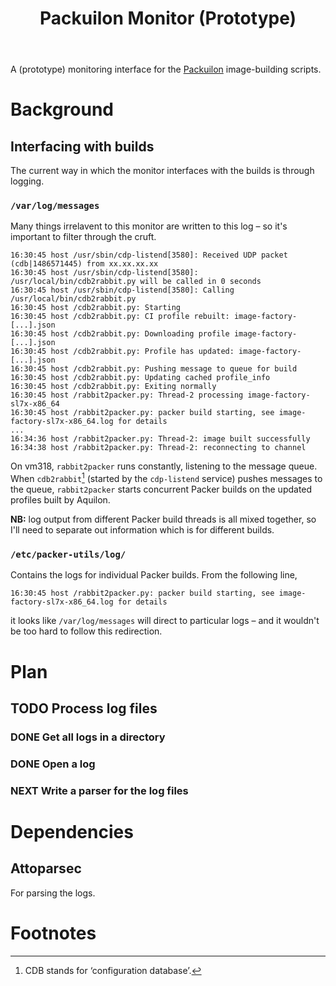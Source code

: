 #+title: Packuilon Monitor (Prototype)

A (prototype) monitoring interface for the [[https://github.com/stfc/packuilon][Packuilon]] image-building scripts.

* Background
** Interfacing with builds
   The current way in which the monitor interfaces with the builds is through logging.

***  =/var/log/messages=
    Many things irrelavent to this monitor are written to this log – so it's
    important to filter through the cruft.

    #+BEGIN_EXAMPLE
    16:30:45 host /usr/sbin/cdp-listend[3580]: Received UDP packet (cdb|1486571445) from xx.xx.xx.xx
    16:30:45 host /usr/sbin/cdp-listend[3580]: /usr/local/bin/cdb2rabbit.py will be called in 0 seconds
    16:30:45 host /usr/sbin/cdp-listend[3580]: Calling /usr/local/bin/cdb2rabbit.py
    16:30:45 host /cdb2rabbit.py: Starting
    16:30:45 host /cdb2rabbit.py: CI profile rebuilt: image-factory-[...].json
    16:30:45 host /cdb2rabbit.py: Downloading profile image-factory-[...].json
    16:30:45 host /cdb2rabbit.py: Profile has updated: image-factory-[...].json
    16:30:45 host /cdb2rabbit.py: Pushing message to queue for build
    16:30:45 host /cdb2rabbit.py: Updating cached profile_info
    16:30:45 host /cdb2rabbit.py: Exiting normally
    16:30:45 host /rabbit2packer.py: Thread-2 processing image-factory-sl7x-x86_64
    16:30:45 host /rabbit2packer.py: packer build starting, see image-factory-sl7x-x86_64.log for details
    ...
    16:34:36 host /rabbit2packer.py: Thread-2: image built successfully
    16:34:38 host /rabbit2packer.py: Thread-2: reconnecting to channel
    #+END_EXAMPLE

    On vm318, =rabbit2packer= runs constantly, listening to the message queue.
    When =cdb2rabbit=[fn:1] (started by the =cdp-listend= service) pushes
    messages to the queue, =rabbit2packer= starts concurrent Packer builds on
    the updated profiles built by Aquilon.

    *NB:* log output from different Packer build threads is all mixed together,
     so I'll need to separate out information which is for different builds.

*** =/etc/packer-utils/log/=
    Contains the logs for individual Packer builds. From the following line,

    : 16:30:45 host /rabbit2packer.py: packer build starting, see image-factory-sl7x-x86_64.log for details

    it looks like =/var/log/messages= will direct to particular logs – and it
    wouldn't be too hard to follow this redirection.

* Plan
** TODO Process log files
*** DONE Get all logs in a directory
    CLOSED: [2017-07-13 Thu 16:40]
*** DONE Open a log
    CLOSED: [2017-07-13 Thu 16:40]
*** NEXT Write a parser for the log files
* Dependencies
** Attoparsec
   For parsing the logs.
* Footnotes

[fn:1] CDB stands for ‘configuration database’.

